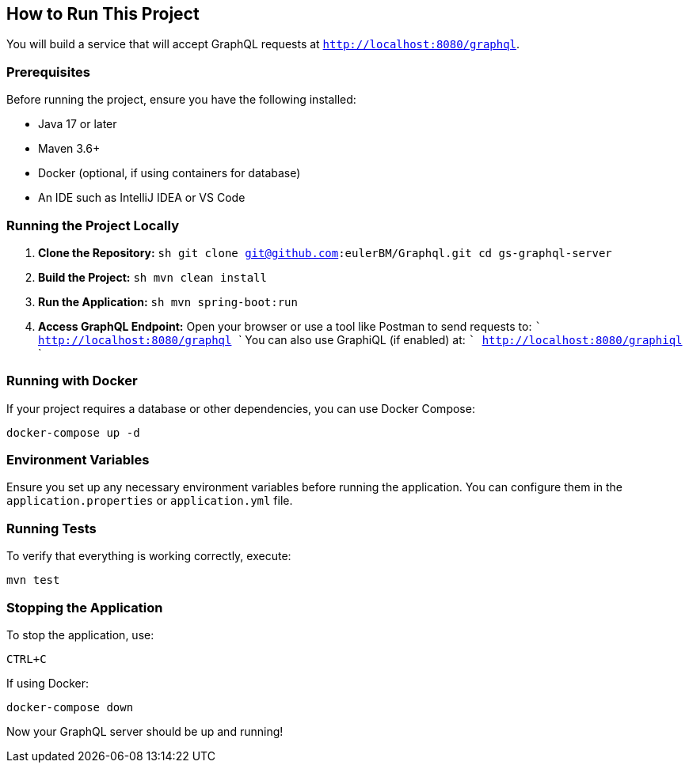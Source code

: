 :spring_version: current
:project_id: gs-graphql-server
:icons: font
:source-highlighter: prettify

== How to Run This Project

You will build a service that will accept GraphQL requests at `http://localhost:8080/graphql`.

=== Prerequisites
Before running the project, ensure you have the following installed:

- Java 17 or later
- Maven 3.6+
- Docker (optional, if using containers for database)
- An IDE such as IntelliJ IDEA or VS Code

=== Running the Project Locally

1. **Clone the Repository:**
   ```sh
   git clone git@github.com:eulerBM/Graphql.git
   cd gs-graphql-server
   ```

2. **Build the Project:**
   ```sh
   mvn clean install
   ```

3. **Run the Application:**
   ```sh
   mvn spring-boot:run
   ```

4. **Access GraphQL Endpoint:**
   Open your browser or use a tool like Postman to send requests to:
   ```
   http://localhost:8080/graphql
   ```
   You can also use GraphiQL (if enabled) at:
   ```
   http://localhost:8080/graphiql
   ```

=== Running with Docker
If your project requires a database or other dependencies, you can use Docker Compose:

```sh
docker-compose up -d
```

=== Environment Variables
Ensure you set up any necessary environment variables before running the application. You can configure them in the `application.properties` or `application.yml` file.

=== Running Tests
To verify that everything is working correctly, execute:

```sh
mvn test
```

=== Stopping the Application
To stop the application, use:

```sh
CTRL+C
```
If using Docker:
```sh
docker-compose down
```

Now your GraphQL server should be up and running!


